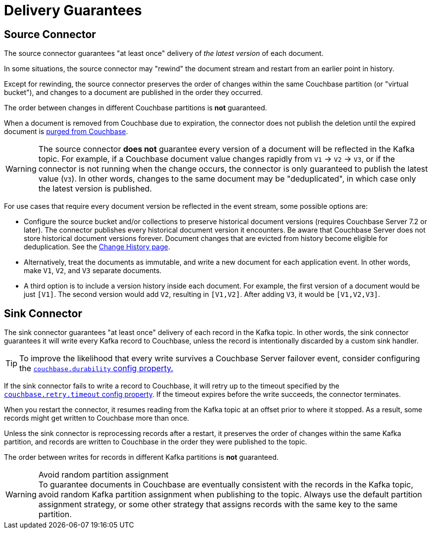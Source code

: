 = Delivery Guarantees

[[source-delivery]]
== Source Connector

The source connector guarantees "at least once" delivery of _the latest version_ of each document.

In some situations, the source connector may "rewind" the document stream and restart from an earlier point in history.

Except for rewinding, the source connector preserves the order of changes within the same Couchbase partition (or "virtual bucket"), and changes to a document are published in the order they occurred.

The order between changes in different Couchbase partitions is *not* guaranteed.

When a document is removed from Couchbase due to expiration, the connector does not publish the deletion until the expired document is xref:server:learn:data/expiration.adoc#post-expiration-purging[purged from Couchbase].

WARNING: The source connector *does not* guarantee every version of a document will be reflected in the Kafka topic.
For example, if a Couchbase document value changes rapidly from `V1` -> `V2` -> `V3`, or if the connector is not running when the change occurs, the connector is only guaranteed to publish the latest value (`V3`).
In other words, changes to the same document may be "deduplicated", in which case only the latest version is published.

For use cases that require every document version be reflected in the event stream, some possible options are:

* Configure the source bucket and/or collections to preserve historical document versions (requires Couchbase Server 7.2 or later).
The connector publishes every historical document version it encounters.
Be aware that Couchbase Server does not store historical document versions forever.
Document changes that are evicted from history become eligible for deduplication.
See the xref:server:learn:data/change-history.adoc[Change History page].

* Alternatively, treat the documents as immutable, and write a new document for each application event.
In other words, make `V1`, `V2`, and `V3` separate documents.

* A third option is to include a version history inside each document.
For example, the first version of a document would be just `[V1]`.
The second version would add `V2`, resulting in `[V1,V2]`.
After adding `V3`, it would be `[V1,V2,V3]`.

[[sink-delivery]]
== Sink Connector

The sink connector guarantees "at least once" delivery of each record in the Kafka topic.
In other words, the sink connector guarantees it will write every Kafka record to Couchbase, unless the record is intentionally discarded by a custom sink handler.

TIP: To improve the likelihood that every write survives a Couchbase Server failover event, consider configuring the  xref:sink-configuration-options.adoc#couchbase.durability[`couchbase.durability` config property.]

If the sink connector fails to write a record to Couchbase, it will retry up to the timeout specified by the xref:sink-configuration-options.adoc#couchbase.retry.timeout[`couchbase.retry.timeout` config property].
If the timeout expires before the write succeeds, the connector terminates.

When you restart the connector, it resumes reading from the Kafka topic at an offset prior to where it stopped.
As a result, some records might get written to Couchbase more than once.

Unless the sink connector is reprocessing records after a restart, it preserves the order of changes within the same Kafka partition, and records are written to Couchbase in the order they were published to the topic.

The order between writes for records in different Kafka partitions is *not* guaranteed.

.Avoid random partition assignment
[WARNING]
To guarantee documents in Couchbase are eventually consistent with the records in the Kafka topic, avoid random Kafka partition assignment when publishing to the topic.
Always use the default partition assignment strategy, or some other strategy that assigns records with the same key to the same partition.
